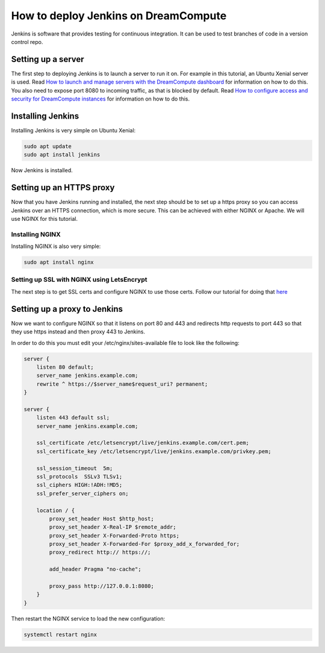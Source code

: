 =====================================
How to deploy Jenkins on DreamCompute
=====================================

Jenkins is software that provides testing for continuous integration. It can be
used to test branches of code in a version control repo.

Setting up a server
~~~~~~~~~~~~~~~~~~~

The first step to deploying Jenkins is to launch a server to run it on. For
example in this tutorial, an Ubuntu Xenial server is used. Read `How to launch
and manage servers with the DreamCompute dashboard
<https://help.dreamhost.com/hc/en-us/articles/215912848-How-to-launch-and-manage-servers-with-the-DreamCompute-dashboard>`__
for information on how to do this.
You also need to expose port 8080 to incoming traffic,
as that is blocked by default. Read `How to configure access and security for
DreamCompute instances
<https://help.dreamhost.com/hc/en-us/articles/215912838-How-to-configure-access-and-security-for-DreamCompute-instances>`__
for information on how to do this.

Installing Jenkins
~~~~~~~~~~~~~~~~~~

Installing Jenkins is very simple on Ubuntu Xenial:

.. code:: bash

    sudo apt update
    sudo apt install jenkins

Now Jenkins is installed.

Setting up an HTTPS proxy
~~~~~~~~~~~~~~~~~~~~~~~~~

Now that you have Jenkins running and installed, the next step should be to set
up a https proxy so you can access Jenkins over an HTTPS connection, which is
more secure. This can be achieved with either NGINX or Apache. We will use
NGINX for this tutorial.

Installing NGINX
----------------

Installing NGINX is also very simple:

.. code:: bash

    sudo apt install nginx

Setting up SSL with NGINX using LetsEncrypt
-------------------------------------------

The next step is to get SSL certs and configure NGINX to use those certs.
Follow our tutorial for doing that `here <222252847>`_

Setting up a proxy to Jenkins
~~~~~~~~~~~~~~~~~~~~~~~~~~~~~

Now we want to configure NGINX so that it listens on port 80 and 443 and
redirects http requests to port 443 so that they use https instead and then
proxy 443 to Jenkins.

In order to do this you must edit your /etc/nginx/sites-available file to look
like the following:

.. code::

    server {
        listen 80 default;
        server_name jenkins.example.com;
        rewrite ^ https://$server_name$request_uri? permanent;
    }

    server {
        listen 443 default ssl;
        server_name jenkins.example.com;

        ssl_certificate /etc/letsencrypt/live/jenkins.example.com/cert.pem;
        ssl_certificate_key /etc/letsencrypt/live/jenkins.example.com/privkey.pem;

        ssl_session_timeout  5m;
        ssl_protocols  SSLv3 TLSv1;
        ssl_ciphers HIGH:!ADH:!MD5;
        ssl_prefer_server_ciphers on;

        location / {
            proxy_set_header Host $http_host;
            proxy_set_header X-Real-IP $remote_addr;
            proxy_set_header X-Forwarded-Proto https;
            proxy_set_header X-Forwarded-For $proxy_add_x_forwarded_for;
            proxy_redirect http:// https://;

            add_header Pragma "no-cache";

            proxy_pass http://127.0.0.1:8080;
        }
    }

Then restart the NGINX service to load the new configuration:

.. code::

    systemctl restart nginx

.. meta::
    :labels: nginx jenkins letsencrypt
